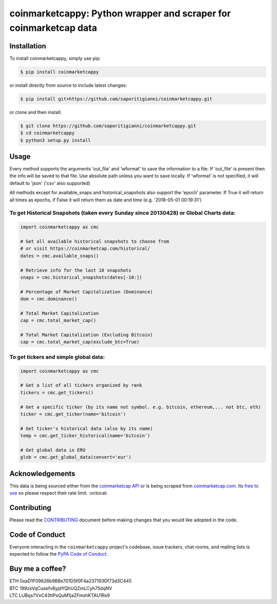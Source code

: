 .. -*-restructuredtext-*-

coinmarketcappy: Python wrapper and scraper for coinmarketcap data
==================================================================

.. image:: https://img.shields.io/badge/Made%20with-Python-1f425f.svg
    :target: https://www.python.org/

.. image:: https://img.shields.io/pypi/v/coinmarketcappy.svg
    :target: https://pypi.org/project/coinmarketcappy/

.. image:: https://img.shields.io/pypi/l/coinmarketcappy.svg
    :target: https://pypi.org/project/coinmarketcappy/

.. image:: https://img.shields.io/pypi/pyversions/coinmarketcappy.svg
    :target: https://pypi.org/project/coinmarketcappy/

Installation
------------

To install coinmarketcappy, simply use pip:

.. code:: bash

    $ pip install coinmarketcappy

or install directly from source to include latest changes:

.. code:: bash

    $ pip install git+https://github.com/saporitigianni/coinmarketcappy.git

or clone and then install:

.. code:: bash

    $ git clone https://github.com/saporitigianni/coinmarketcappy.git
    $ cd coinmarketcappy
    $ python3 setup.py install

Usage
-----
Every method supports the arguments 'out_file' and 'wformat' to save the information to a file.
If 'out_file' is present then the info will be saved to that file. Use absolute path unless you want to save locally.
If 'wformat' is not specified, it will default to 'json' ('csv' also supported)

All methods except for available_snaps and historical_snapshots also support the 'epoch' parameter. If True it will
return all times as epochs, if False it will return them as date and time (e.g. '2018-05-01 00:19:31')

To get Historical Snapshots (taken every Sunday since 20130428) or Global Charts data:
""""""""""""""""""""""""""""""""""""""""""""""""""""""""""""""""""""""""""""""""""""""

.. code:: python

    import coinmarketcappy as cmc

    # Get all available historical snapshots to choose from
    # or visit https://coinmarketcap.com/historical/
    dates = cmc.available_snaps()

    # Retrieve info for the last 10 snapshots
    snaps = cmc.historical_snapshots(dates[-10:])

    # Percentage of Market Capitalization (Dominance)
    dom = cmc.dominance()

    # Total Market Capitalization
    cap = cmc.total_market_cap()

    # Total Market Capitalization (Excluding Bitcoin)
    cap = cmc.total_market_cap(exclude_btc=True)

To get tickers and simple global data:
""""""""""""""""""""""""""""""""""""""

.. code:: python

    import coinmarketcappy as cmc

    # Get a list of all tickers organized by rank
    tickers = cmc.get_tickers()

    # Get a specific ticker (by its name not symbol. e.g. bitcoin, ethereum,... not btc, eth)
    ticker = cmc.get_ticker(name='bitcoin')

    # Get ticker's historical data (also by its name)
    temp = cmc.get_ticker_historical(name='bitcoin')

    # Get global data in ERU
    glob = cmc.get_global_data(convert='eur')

Acknowledgements
----------------

This data is being sourced either from the `coinmarketcap API <https://coinmarketcap.com/api/>`_ or is being scraped from `coinmarketcap.com <https://coinmarketcap.com/>`_.
Its `free to use <https://coinmarketcap.com/faq/>`_ so please respect their rate limit. :octocat:

Contributing
------------

Please read the `CONTRIBUTING <https://github.com/saporitigianni/coinmarketcappy/blob/master/CONTRIBUTING.md>`_ document before making changes that you would like adopted in the code.

Code of Conduct
---------------

Everyone interacting in the ``coinmarketcappy`` project's codebase, issue
trackers, chat rooms, and mailing lists is expected to follow the
`PyPA Code of Conduct <https://www.pypa.io/en/latest/code-of-conduct/>`_.

Buy me a coffee?
----------------

| ETH 0xaD1F09626b9B8e701D5f0F4a237193Df73d3C445
| BTC 199zsVqCusefv8yjdYQhUQZmLCyh75dqNV
| LTC LUBqs7VxC43ttPsQuM1jaZFmshKTAU1Rs9
